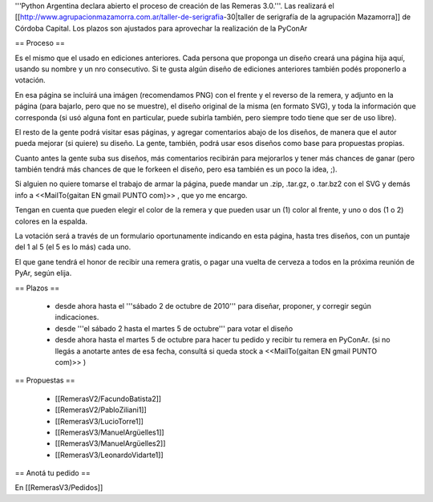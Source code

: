 '''Python Argentina declara abierto el proceso de creación de las Remeras 3.0.'''. Las realizará el [[http://www.agrupacionmazamorra.com.ar/taller-de-serigrafia-30|taller de serigrafía de la agrupación Mazamorra]] de Córdoba Capital. Los plazos son ajustados para aprovechar la realización de la PyConAr


== Proceso ==

Es el mismo que el usado en ediciones anteriores. Cada persona que proponga un diseño creará una página hija aquí, usando su nombre y un nro consecutivo. 
Si te gusta algún diseño de ediciones anteriores también podés proponerlo a votación. 

En esa página se incluirá una imágen (recomendamos PNG) con el frente y el reverso de la remera, y adjunto en la página (para bajarlo, pero que no se muestre), el diseño original de la misma (en formato SVG), y toda la información que corresponda (si usó alguna font en particular, puede subirla también, pero siempre todo tiene que ser de uso libre).

El resto de la gente podrá visitar esas páginas, y agregar comentarios abajo de los diseños, de manera que el autor pueda mejorar (si quiere) su diseño. La gente, también, podrá usar esos diseños como base para propuestas propias. 

Cuanto antes la gente suba sus diseños, más comentarios recibirán para mejorarlos y tener más chances de ganar (pero también tendrá más chances de que le forkeen el diseño, pero esa también es un poco la idea, ;).

Si alguien no quiere tomarse el trabajo de armar la página, puede mandar un .zip, .tar.gz, o .tar.bz2 con el SVG y demás info a <<MailTo(gaitan EN gmail PUNTO com)>> , que yo me encargo.

Tengan en cuenta que pueden elegir el color de la remera y que pueden usar un (1) color al frente, y uno o dos (1 o 2) colores en la espalda.

La votación será a través de un formulario oportunamente indicando en esta página, hasta tres diseños, con un puntaje del 1 al 5 (el 5 es lo más) cada uno.

El que gane tendrá el honor de recibir una remera gratis, o pagar una vuelta de cerveza a todos en la próxima reunión de PyAr, según elija.

== Plazos ==

 * desde ahora hasta el '''sábado 2 de octubre de 2010''' para diseñar, proponer, y corregir según indicaciones.
 * desde  '''el sábado 2 hasta el martes 5 de octubre''' para votar el diseño
 * desde ahora hasta el martes 5 de octubre para hacer tu pedido y recibir tu remera en PyConAr. (si no llegás a anotarte antes de esa fecha, consultá si queda stock a <<MailTo(gaitan EN gmail PUNTO com)>> )

== Propuestas ==

 * [[RemerasV2/FacundoBatista2]]
 * [[RemerasV2/PabloZiliani1]]
 * [[RemerasV3/LucioTorre1]]
 * [[RemerasV3/ManuelArgüelles1]]
 * [[RemerasV3/ManuelArgüelles2]]
 * [[RemerasV3/LeonardoVidarte1]]

== Anotá tu pedido ==

En [[RemerasV3/Pedidos]]

